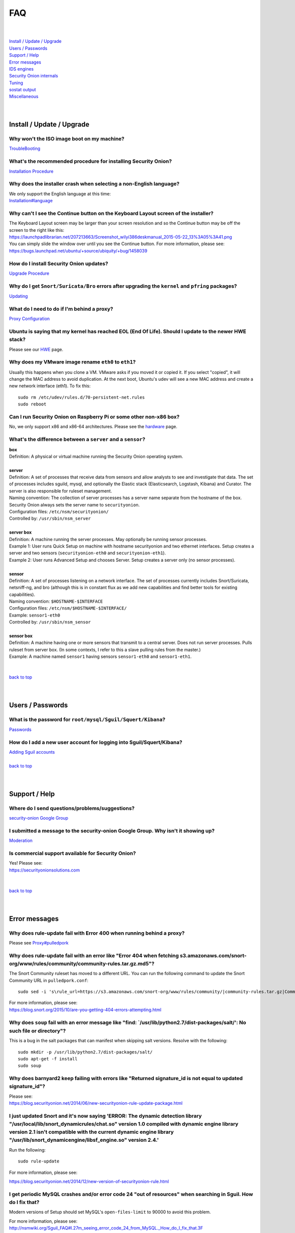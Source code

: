 FAQ
===

| 
| 
| `Install / Update / Upgrade <#install-update-upgrade>`__\ 
| `Users / Passwords <#users-passwords>`__\ 
| `Support / Help <#support-help>`__\ 
| `Error messages <#error-messages>`__\ 
| `IDS engines <#ids-engines>`__\ 
| `Security Onion internals <#security-onion-internals>`__\ 
| `Tuning <#tuning>`__\ 
| `sostat output <#sostat-output>`__\ 
| `Miscellaneous <#miscellaneous>`__\ 
| 
| 

Install / Update / Upgrade
------------------------------

Why won't the ISO image boot on my machine?
~~~~~~~~~~~~~~~~~~~~~~~~~~~~~~~~~~~~~~~~~~~

`TroubleBooting <TroubleBooting>`__

What's the recommended procedure for installing Security Onion?
~~~~~~~~~~~~~~~~~~~~~~~~~~~~~~~~~~~~~~~~~~~~~~~~~~~~~~~~~~~~~~~

`Installation Procedure <Installation>`__

Why does the installer crash when selecting a non-English language?
~~~~~~~~~~~~~~~~~~~~~~~~~~~~~~~~~~~~~~~~~~~~~~~~~~~~~~~~~~~~~~~~~~~

| We only support the English language at this time:
| `<Installation#language>`__

Why can't I see the Continue button on the Keyboard Layout screen of the installer?
~~~~~~~~~~~~~~~~~~~~~~~~~~~~~~~~~~~~~~~~~~~~~~~~~~~~~~~~~~~~~~~~~~~~~~~~~~~~~~~~~~~

| The Keyboard Layout screen may be larger than your screen resolution
  and so the Continue button may be off the screen to the right like
  this:
| https://launchpadlibrarian.net/207213663/Screenshot_wilyi386deskmanual_2015-05-22_13%3A05%3A41.png
| You can simply slide the window over until you see the Continue
  button. For more information, please see:
| https://bugs.launchpad.net/ubuntu/+source/ubiquity/+bug/1458039

How do I install Security Onion updates?
~~~~~~~~~~~~~~~~~~~~~~~~~~~~~~~~~~~~~~~~

`Upgrade Procedure <Upgrade>`__

Why do I get ``Snort/Suricata/Bro`` errors after upgrading the ``kernel`` and ``pfring`` packages?
~~~~~~~~~~~~~~~~~~~~~~~~~~~~~~~~~~~~~~~~~~~~~~~~~~~~~~~~~~~~~~~~~~~~~~~~~~~~~~~~~~~~~~~~~~~~~~~~~~

`Updating <Upgrade>`__

What do I need to do if I'm behind a proxy?
~~~~~~~~~~~~~~~~~~~~~~~~~~~~~~~~~~~~~~~~~~~

`Proxy Configuration <Proxy>`__

Ubuntu is saying that my kernel has reached EOL (End Of Life). Should I update to the newer HWE stack?
~~~~~~~~~~~~~~~~~~~~~~~~~~~~~~~~~~~~~~~~~~~~~~~~~~~~~~~~~~~~~~~~~~~~~~~~~~~~~~~~~~~~~~~~~~~~~~~~~~~~~~

Please see our `HWE <HWE>`__ page.

Why does my VMware image rename ``eth0`` to ``eth1``?
~~~~~~~~~~~~~~~~~~~~~~~~~~~~~~~~~~~~~~~~~~~~~~~~~~~~~

Usually this happens when you clone a VM. VMware asks if you moved it or copied it. If you select "copied", it will change the MAC address to avoid duplication. At the next boot, Ubuntu's udev will see a new MAC address and create a new network interface (eth1). To fix this:

::
  
   sudo rm /etc/udev/rules.d/70-persistent-net.rules
   sudo reboot

Can I run Security Onion on Raspberry Pi or some other non-x86 box?
~~~~~~~~~~~~~~~~~~~~~~~~~~~~~~~~~~~~~~~~~~~~~~~~~~~~~~~~~~~~~~~~~~~

No, we only support x86 and x86-64 architectures. Please see the `hardware <Hardware#32-bit-vs-64-bit>`__ page.

What's the difference between a ``server`` and a ``sensor``?
~~~~~~~~~~~~~~~~~~~~~~~~~~~~~~~~~~~~~~~~~~~~~~~~~~~~~~~~~~~~

| **box** 
| Definition: A physical or virtual machine running the Security Onion
  operating system.
| 
| **server** 
| Definition: A set of processes that receive data from sensors and
  allow analysts to see and investigate that data. The set of processes
  includes sguild, mysql, and optionally the Elastic stack
  (Elasticsearch, Logstash, Kibana) and Curator. The server is also
  responsible for ruleset management.
| Naming convention: The collection of server processes has a server
  name separate from the hostname of the box. Security Onion always sets
  the server name to ``securityonion``.
| Configuration files: ``/etc/nsm/securityonion/``\ 
| Controlled by: ``/usr/sbin/nsm_server`` 
| 
| **server box**\ 
| Definition: A machine running the server processes. May optionally be
  running sensor processes.
| Example 1: User runs Quick Setup on machine with hostname
  securityonion and two ethernet interfaces. Setup creates a server and
  two sensors (``securityonion-eth0`` and ``securityonion-eth1``).
| Example 2: User runs Advanced Setup and chooses Server. Setup creates
  a server only (no sensor processes).
| 
| **sensor**\ 
| Definition: A set of processes listening on a network interface. The
  set of processes currently includes Snort/Suricata, netsniff-ng, and
  bro (although this is in constant flux as we add new capabilities and
  find better tools for existing capabilities).
| Naming convention: ``$HOSTNAME-$INTERFACE``\ 
| Configuration files: ``/etc/nsm/$HOSTNAME-$INTERFACE/``\ 
| Example: ``sensor1-eth0``\ 
| Controlled by: ``/usr/sbin/nsm_sensor``\ 
| 
| **sensor box**\ 
| Definition: A machine having one or more sensors that transmit to a
  central server. Does not run server processes. Pulls ruleset from
  server box. (In some contexts, I refer to this a slave pulling rules
  from the master.)
| Example: A machine named ``sensor1`` having sensors ``sensor1-eth0``
  and ``sensor1-eth1``.
| 
| 
| `back to top <#top>`__
| 
| 

Users / Passwords
---------------------

What is the password for ``root/mysql/Sguil/Squert/Kibana``?
~~~~~~~~~~~~~~~~~~~~~~~~~~~~~~~~~~~~~~~~~~~~~~~~~~~~~~~~~~~~

`Passwords <Passwords>`__

How do I add a new user account for logging into Sguil/Squert/Kibana?
~~~~~~~~~~~~~~~~~~~~~~~~~~~~~~~~~~~~~~~~~~~~~~~~~~~~~~~~~~~~~~~~~~~~~

| `Adding Sguil accounts <Passwords#sguil>`__\ 
| 
| `back to top <#top>`__
| 
| 

Support / Help
------------------

Where do I send questions/problems/suggestions?
~~~~~~~~~~~~~~~~~~~~~~~~~~~~~~~~~~~~~~~~~~~~~~~

`security-onion Google Group <MailingLists>`__

I submitted a message to the security-onion Google Group. Why isn't it showing up?
~~~~~~~~~~~~~~~~~~~~~~~~~~~~~~~~~~~~~~~~~~~~~~~~~~~~~~~~~~~~~~~~~~~~~~~~~~~~~~~~~~

`Moderation <MailingLists#moderation>`__

Is commercial support available for Security Onion?
~~~~~~~~~~~~~~~~~~~~~~~~~~~~~~~~~~~~~~~~~~~~~~~~~~~

| Yes!  Please see:
| https://securityonionsolutions.com
| 
| 
| `back to top <#top>`__
| 
| 

Error messages
------------------

Why does rule-update fail with Error 400 when running behind a proxy?
~~~~~~~~~~~~~~~~~~~~~~~~~~~~~~~~~~~~~~~~~~~~~~~~~~~~~~~~~~~~~~~~~~~~~

Please see `<Proxy#pulledpork>`__

Why does rule-update fail with an error like "Error 404 when fetching s3.amazonaws.com/snort-org/www/rules/community/community-rules.tar.gz.md5"?
~~~~~~~~~~~~~~~~~~~~~~~~~~~~~~~~~~~~~~~~~~~~~~~~~~~~~~~~~~~~~~~~~~~~~~~~~~~~~~~~~~~~~~~~~~~~~~~~~~~~~~~~~~~~~~~~~~~~~~~~~~~~~~~~~~~~~~~~~~~~~~~~~

The Snort Community ruleset has moved to a different URL. You can run the following command to update the Snort Community URL in ``pulledpork.conf``:

::

    sudo sed -i 's\rule_url=https://s3.amazonaws.com/snort-org/www/rules/community/|community-rules.tar.gz|Community\rule_url=https://snort.org/downloads/community/|community-rules.tar.gz|Community\g' /etc/nsm/pulledpork/pulledpork.conf

| For more information, please see:
| https://blog.snort.org/2015/10/are-you-getting-404-errors-attempting.html

Why does ``soup`` fail with an error message like "find: \`/usr/lib/python2.7/dist-packages/salt/': No such file or directory"?
~~~~~~~~~~~~~~~~~~~~~~~~~~~~~~~~~~~~~~~~~~~~~~~~~~~~~~~~~~~~~~~~~~~~~~~~~~~~~~~~~~~~~~~~~~~~~~~~~~~~~~~~~~~~~~~~~~~~~~~~~~~~~~~

This is a bug in the salt packages that can manifest when skipping salt versions. Resolve with the following:

::

    sudo mkdir -p /usr/lib/python2.7/dist-packages/salt/
    sudo apt-get -f install
    sudo soup

Why does barnyard2 keep failing with errors like "Returned signature\_id is not equal to updated signature\_id"?
~~~~~~~~~~~~~~~~~~~~~~~~~~~~~~~~~~~~~~~~~~~~~~~~~~~~~~~~~~~~~~~~~~~~~~~~~~~~~~~~~~~~~~~~~~~~~~~~~~~~~~~~~~~~~~~~

| Please see:
| https://blog.securityonion.net/2014/06/new-securityonion-rule-update-package.html

I just updated Snort and it's now saying 'ERROR: The dynamic detection library "/usr/local/lib/snort\_dynamicrules/chat.so" version 1.0 compiled with dynamic engine library version 2.1 isn't compatible with the current dynamic engine library "/usr/lib/snort\_dynamicengine/libsf\_engine.so" version 2.4.'
~~~~~~~~~~~~~~~~~~~~~~~~~~~~~~~~~~~~~~~~~~~~~~~~~~~~~~~~~~~~~~~~~~~~~~~~~~~~~~~~~~~~~~~~~~~~~~~~~~~~~~~~~~~~~~~~~~~~~~~~~~~~~~~~~~~~~~~~~~~~~~~~~~~~~~~~~~~~~~~~~~~~~~~~~~~~~~~~~~~~~~~~~~~~~~~~~~~~~~~~~~~~~~~~~~~~~~~~~~~~~~~~~~~~~~~~~~~~~~~~~~~~~~~~~~~~~~~~~~~~~~~~~~~~~~~~~~~~~~~~~~~~~~~~~~~~~~~~~~~~~~~~

Run the following:

::

    sudo rule-update

For more information, please see:

https://blog.securityonion.net/2014/12/new-version-of-securityonion-rule.html

I get periodic MySQL crashes and/or error code 24 "out of resources" when searching in Sguil. How do I fix that?
~~~~~~~~~~~~~~~~~~~~~~~~~~~~~~~~~~~~~~~~~~~~~~~~~~~~~~~~~~~~~~~~~~~~~~~~~~~~~~~~~~~~~~~~~~~~~~~~~~~~~~~~~~~~~~~~

Modern versions of Setup should set MySQL's ``open-files-limit`` to 90000 to avoid this problem.

| For more information, please see:
| http://nsmwiki.org/Sguil\_FAQ#I.27m\_seeing\_error\_code\_24\_from\_MySQL.\_How\_do\_I\_fix\_that.3F

Barnyard2 is failing with an error like "ERROR: sguil: Expected Confirm 13324 and got: Failed to insert 13324: mysqlexec/db server: Duplicate entry '9-13324' for key 'PRIMARY'". How do I fix this?
~~~~~~~~~~~~~~~~~~~~~~~~~~~~~~~~~~~~~~~~~~~~~~~~~~~~~~~~~~~~~~~~~~~~~~~~~~~~~~~~~~~~~~~~~~~~~~~~~~~~~~~~~~~~~~~~~~~~~~~~~~~~~~~~~~~~~~~~~~~~~~~~~~~~~~~~~~~~~~~~~~~~~~~~~~~~~~~~~~~~~~~~~~~~~~~~~~~~

Sometimes, just restarting Barnyard will clear this up:

::

   sudo so-barnyard-restart
 

Other times, restarting Sguild and then restarting Barnyard will clear it up:

::

   sudo so-sguild-restart
   sudo so-sensor-restart --only-barnyard2

If that doesn't work, then try also restarting mysql:

::

   sudo service mysql restart
   sudo so-sguild-restart
   sudo so-sensor-restart --only-barnyard2

If that still doesn't fix it, you may have to perform MySQL surgery on the database ``securityonion_db`` as described in the Sguil FAQ:
http://nsmwiki.org/Sguil\_FAQ#Barnyard\_dies\_at\_startup.2C\_with\_.22Duplicate\_Entry.22\_error

Why does Snort segfault every day at 7:01 AM?
~~~~~~~~~~~~~~~~~~~~~~~~~~~~~~~~~~~~~~~~~~~~~

7:01 AM is the time of the daily PulledPork rules update. If you're running Snort with the Snort Subscriber (Talos) ruleset, this includes updating the SO rules. There is a known issue when running Snort with the Snort Subscriber (Talos) ruleset and updating the SO rules:
https://groups.google.com/d/topic/pulledpork-users/1bQDkh3AhNs/discussion

After updating the rules, Snort is restarted, and the segfault occurs in the OLD instance of Snort (not the NEW instance). Therefore, the segfault is merely a nuisance log entry and can safely be ignored.

Why does the pcap_agent log show "Error: can't read logFile: no such variable"?
~~~~~~~~~~~~~~~~~~~~~~~~~~~~~~~~~~~~~~~~~~~~~~~~~~~~~~~~~~~~~~~~~~~~~~~~~~~~~~~~

This usually means that there is an unexpected file in the dailylogs
directory. Run the following:

::

    ls /nsm/sensor_data/*/dailylogs/

You should see a bunch of date stamped directories and you may see some
extraneous files. Remove any extraneous files and restart pcap\_agent:

::

    sudo so-pcap-agent-restart

Why does Chromium display a black screen and/or crash?
~~~~~~~~~~~~~~~~~~~~~~~~~~~~~~~~~~~~~~~~~~~~~~~~~~~~~~~~~~~~~~~~~~~~~~~~~~~~~~~~~~~~~~~~~~~~~~~~~~~~~

This is a known issue with certain versions of VMware. You can either:

-  go into the VM configuration and disable 3D in the video adapter
   OR
-  upgrade the VM hardware level (may require upgrading to a new version of VMware)

Why does Bro log ``Failed to open GeoIP database`` and ``Fell back to GeoIP Country database``?
~~~~~~~~~~~~~~~~~~~~~~~~~~~~~~~~~~~~~~~~~~~~~~~~~~~~~~~~~~~~~~~~~~~~~~~~~~~~~~~~~~~~~~~~~~~~~~~

The GeoIP CITY database is ``not free`` and thus we cannot include it in the distro. Bro fails to find it and falls back to the GeoIP COUNTRY database (which is free). As long as you are seeing some country codes in your conn.log, then everything should be fine. If you really need the CITY database, see this thread for some options: https://groups.google.com/d/topic/security-onion-testing/gtc-8ZTuCi4/discussion

Why does soup tell me I need a Secure Boot key?
~~~~~~~~~~~~~~~~~~~~~~~~~~~~~~~~~~~~~~~~~~~~~~~

| `Secure Boot <Secure-Boot>`__
| 
| 
| `back to top <#top>`__
| 
| 

IDS engines
-------------------

I'm currently running ``Snort``. How do I switch to ``Suricata``?
~~~~~~~~~~~~~~~~~~~~~~~~~~~~~~~~~~~~~~~~~~~~~~~~~~~~~~~~~~~~~~~~~

Please note that, if you're running the Snort Talos ruleset, Snort Shared Object rules will not load in Suricata. Most folks who choose the Suricata engine choose to run the Emerging Threats ruleset.

::

   sudo so-sensor-stop
   sudo sed -i 's|ENGINE=snort|ENGINE=suricata|g' /etc/nsm/securityonion.conf
   sudo rule-update 
   sudo so-sensor-start

I'm currently running ``Suricata``. How do I switch to ``Snort``?
~~~~~~~~~~~~~~~~~~~~~~~~~~~~~~~~~~~~~~~~~~~~~~~~~~~~~~~~~~~~~~~~~

::

   sudo so-sensor-stop
   sudo sed -i 's|ENGINE=suricata|ENGINE=snort|g' /etc/nsm/securityonion.conf
   sudo rule-update
   sudo so-sensor-start

Can Security Onion run in ``IPS`` mode?
~~~~~~~~~~~~~~~~~~~~~~~~~~~~~~~~~~~~~~~

Running Security Onion as an IPS requires manual configuration and is ``not supported``.
 
 
`back to top <#top>`__
 

Security Onion internals
----------------------------

Where can I read more about the tools contained within Security Onion?
~~~~~~~~~~~~~~~~~~~~~~~~~~~~~~~~~~~~~~~~~~~~~~~~~~~~~~~~~~~~~~~~~~~~~~

`Tools <Tools>`__

What's the directory structure of ``/nsm``?
~~~~~~~~~~~~~~~~~~~~~~~~~~~~~~~~~~~~~~~~~~~

`/nsm Directory Structure <DirectoryStructure>`__

Why does Security Onion use ``UTC``?
~~~~~~~~~~~~~~~~~~~~~~~~~~~~~~~~~~~~

`UTC and Time Zones <TimeZones>`__

Why are the ``timestamps`` in Kibana not in UTC?
~~~~~~~~~~~~~~~~~~~~~~~~~~~~~~~~~~~~~~~~~~~~~~~~

`UTC and Time Zones <TimeZones>`__

Why is my disk filling up?
~~~~~~~~~~~~~~~~~~~~~~~~~~

Sguil uses netsniff-ng to record full packet captures to disk. These pcaps are stored in ``nsm/sensor_data/$HOSTNAME-$INTERFACE/dailylogs/``. ``/etc/cron.d/sensor-clean`` is a cronjob that runs every minute that should delete old pcaps when the disk reaches your defined disk usage threshold (90% by default). It's important to properly size your disk storage so that you avoid filling the disk to 100% between purges.

I just rebooted and it looks like the services aren't starting automatically.
~~~~~~~~~~~~~~~~~~~~~~~~~~~~~~~~~~~~~~~~~~~~~~~~~~~~~~~~~~~~~~~~~~~~~~~~~~~~~

Older versions of Security Onion waited 60 seconds after boot to ensure network interfaces are fully initialized before starting services.  Starting in 16.04, services should start automatically as soon as network interfaces are initialized.

Why do apt-get and the Update Manager show ``tcl8.5 as held back``?
~~~~~~~~~~~~~~~~~~~~~~~~~~~~~~~~~~~~~~~~~~~~~~~~~~~~~~~~~~~~~~~~~~~

| `tcl <tcl>`__
| 
| 
| `back to top <#top>`__
| 
| 

Tuning
----------

What do I need to tune if I'm monitoring VLAN tagged traffic?
~~~~~~~~~~~~~~~~~~~~~~~~~~~~~~~~~~~~~~~~~~~~~~~~~~~~~~~~~~~~~

`VLAN Traffic <VLAN-Traffic>`__

How do I configure email for alerting and reporting?
~~~~~~~~~~~~~~~~~~~~~~~~~~~~~~~~~~~~~~~~~~~~~~~~~~~~

`Email <Email>`__

How do I configure a ``BPF`` for ``Snort/Suricata/Bro/netsniff-ng/prads``?
~~~~~~~~~~~~~~~~~~~~~~~~~~~~~~~~~~~~~~~~~~~~~~~~~~~~~~~~~~~~~~~~~~~~~~~~~~

`BPF <BPF>`__

How do I filter traffic?
~~~~~~~~~~~~~~~~~~~~~~~~

`BPF <BPF>`__

How do I exclude traffic?
~~~~~~~~~~~~~~~~~~~~~~~~~

`BPF <BPF>`__

What are the default firewall settings and how do I change them?
~~~~~~~~~~~~~~~~~~~~~~~~~~~~~~~~~~~~~~~~~~~~~~~~~~~~~~~~~~~~~~~~

`Firewall <Firewall>`__

What do I need to modify in order to have the log files stored on a different mount point?
~~~~~~~~~~~~~~~~~~~~~~~~~~~~~~~~~~~~~~~~~~~~~~~~~~~~~~~~~~~~~~~~~~~~~~~~~~~~~~~~~~~~~~~~~~

`Adding a New Disk for /nsm <NewDisk>`__

How do I disable the graphical ``Network Manager`` and configuring networking from the command line?
~~~~~~~~~~~~~~~~~~~~~~~~~~~~~~~~~~~~~~~~~~~~~~~~~~~~~~~~~~~~~~~~~~~~~~~~~~~~~~~~~~~~~~~~~~~~~~~~~~~~

`Network Configuration <NetworkConfiguration>`__

How do I enable/disable processes?
~~~~~~~~~~~~~~~~~~~~~~~~~~~~~~~~~~

`Disabling Processes <DisablingProcesses>`__

I disabled some Sguil agents but they still appear in Sguil's ``Agent Status`` tab.
~~~~~~~~~~~~~~~~~~~~~~~~~~~~~~~~~~~~~~~~~~~~~~~~~~~~~~~~~~~~~~~~~~~~~~~~~~~~~~~~~~~

`Disabling Processes <DisablingProcesses#Sguil_Agent>`__

What can I do to decrease the size of my ``securityonion_db`` (sguild) MySQL database?
~~~~~~~~~~~~~~~~~~~~~~~~~~~~~~~~~~~~~~~~~~~~~~~~~~~~~~~~~~~~~~~~~~~~~~~~~~~~~~~~~~~~~~

| You can lower the ``DAYSTOKEEP`` setting in ``/etc/nsm/securityonion.conf``.
| Also see ``UNCAT_MAX``:
| https://blog.securityonion.net/2015/01/new-version-of-sguil-db-purge-helps.html

How do I change the fonts in the Sguil client?
~~~~~~~~~~~~~~~~~~~~~~~~~~~~~~~~~~~~~~~~~~~~~~

In the Sguil client, click the ``File`` menu and then go to ``Change Font``. You can change both the Standard and Fixed fonts.

Can I be alerted when an interface stops receiving traffic?
~~~~~~~~~~~~~~~~~~~~~~~~~~~~~~~~~~~~~~~~~~~~~~~~~~~~~~~~~~~

`Interface stops receiving traffic <SensorStopsSeeingTraffic>`__

How do I boot Security Onion to text mode (CLI instead of GUI)?
~~~~~~~~~~~~~~~~~~~~~~~~~~~~~~~~~~~~~~~~~~~~~~~~~~~~~~~~~~~~~~~

In ``/etc/default/grub``, change this line:

::

    GRUB_CMDLINE_LINUX_DEFAULT="splash quiet"

to:

::

    GRUB_CMDLINE_LINUX_DEFAULT="text"

Then run:

::

    sudo update-grub

| For more information, please see:
| http://ubuntuforums.org/showthread.php?t=1690118

If you're doing a new installation, you can avoid this altogether by installing our packages on top of Ubuntu Server (minimal installation, no GUI) instead of using the Security Onion ISO image.

I'm running Security Onion in a VM and the screensaver is using lots of CPU. How do I change/disable the screensaver?
~~~~~~~~~~~~~~~~~~~~~~~~~~~~~~~~~~~~~~~~~~~~~~~~~~~~~~~~~~~~~~~~~~~~~~~~~~~~~~~~~~~~~~~~~~~~~~~~~~~~~~~~~~~~~~~~~~~~~

.. raw:: html

   <ol><li>Click Applications.<br>
   </li><li>Click Settings.<br>
   </li><li>Click Screensaver.<br>
   </li><li>Screensaver Preferences window appears.  Click the Mode dropdown and select "Disable Screen Saver" or "Blank Screen Only".<br>
   </li><li>Close the Screensaver Preferences window.<br></li></ol>

| `back to top <#top>`__
| 
| 

``sostat`` output
---------------------

What does it mean if ``sostat`` show a high number of ``Sguil Uncategorized Events``?
~~~~~~~~~~~~~~~~~~~~~~~~~~~~~~~~~~~~~~~~~~~~~~~~~~~~~~~~~~~~~~~~~~~~~~~~~~~~~~~~~~~~~

``Sguild`` has to load uncategorized events into memory when it starts and it won't accept connections until that's complete. You can either:

-  wait for sguild to start up (may take a LONG time), then log into  Sguil, and ``F8`` LOTS of events
   OR
-  stop sguild

   ::

       sudo so-sguild-stop

   | and manually categorize events using ``mysql``\ 
   | (see http://taosecurity.blogspot.com/2013/02/recovering-from-suricata-gone-wild.html)
   | OR
   | lower your ``DAYSTOKEEP`` setting in ``/etc/nsm/securityonion.conf`` and run

   ::

       sudo sguil-db-purge

   To keep ``Uncategorized Events`` from getting too high, you should log into Sguil/Squert on a daily/weekly basis and categorize events.

| 
| `back to top <#top>`__
| 
| 

Miscellaneous
-----------------

Where can I find the version information for Security Onion?
~~~~~~~~~~~~~~~~~~~~~~~~~~~~~~~~~~~~~~~~~~~~~~~~~~~~~~~~~~~~

If the machine was built with the Security Onion 16.04 ISO image, version information can be found in ``/etc/PinguyBuilder.conf``.

Where can I find interesting pcaps to replay?
~~~~~~~~~~~~~~~~~~~~~~~~~~~~~~~~~~~~~~~~~~~~~

`Pcaps <Pcaps>`__

Why is Security Onion connecting to an IP address on the Internet over port 123?
~~~~~~~~~~~~~~~~~~~~~~~~~~~~~~~~~~~~~~~~~~~~~~~~~~~~~~~~~~~~~~~~~~~~~~~~~~~~~~~~

`NTP <NTP>`__

Should I backup my Security Onion box?
~~~~~~~~~~~~~~~~~~~~~~~~~~~~~~~~~~~~~~

Network Security Monitoring as a whole is considered "best effort". It is not a "mission critical" resource like a file server or web server. Since we're dealing with "big data" (potentially terabytes of full packet capture), backups would be prohibitively expensive. Most organizations don't do any backups and instead just rebuild boxes when necessary.

How can I add and test local rules?
~~~~~~~~~~~~~~~~~~~~~~~~~~~~~~~~~~~

`Adding local rules and testing them with scapy <AddingLocalRules>`__

Where can I get the source code?
~~~~~~~~~~~~~~~~~~~~~~~~~~~~~~~~

You can download the full source code for any of our packages like this:

::

   apt-get source PACKAGE-NAME

where ``PACKAGE-NAME`` is usually something like ``securityonion-snort``. Here's a list of all of our packages:
| https://launchpad.net/~securityonion/+archive/stable

How can I remote control my Security Onion box?
~~~~~~~~~~~~~~~~~~~~~~~~~~~~~~~~~~~~~~~~~~~~~~~

| A few options:
| "ssh -X" - any program started in the SSH session will be displayed on your local desktop (requires a local X server)
| xrdp - sudo apt-get install xrdp - requires an rdp client

Why isn't Squert showing GeoIP data properly?
~~~~~~~~~~~~~~~~~~~~~~~~~~~~~~~~~~~~~~~~~~~~~

If the Squert map is not showing the country for IPs, try running the following:

::

   sudo /usr/bin/php -e /var/www/so/squert/.inc/ip2c.php 0'/

Why do I get segfaults when booting on VMware ESX?
~~~~~~~~~~~~~~~~~~~~~~~~~~~~~~~~~~~~~~~~~~~~~~~~~~

| This is a known issue with Ubuntu 10.04 and ESXi 4.1 and is unrelated to Security Onion. Please see:
| http://ubuntuforums.org/showthread.php?t=1674759
| https://bugs.launchpad.net/ubuntu/+source/linux/+bug/659422

How do I run ``ntopng`` on Security Onion?
~~~~~~~~~~~~~~~~~~~~~~~~~~~~~~~~~~~~~~~~~~

`Deploying NtopNG <DeployingNtopng>`__

How do I open rar files?
~~~~~~~~~~~~~~~~~~~~~~~~

We're not allowed to redistribute the unrar plugin, so you'll need to install it manually:

::

    sudo apt-get update
    sudo apt-get install unrar

How do I perform "X" in Ubuntu?
~~~~~~~~~~~~~~~~~~~~~~~~~~~~~~~

Security Onion is based on Ubuntu, but we don't provide community support for the Ubuntu OS itself. If you have questions about Ubuntu, you should check the Ubuntu website, forums, and Google.

`back to top <#top>`__
